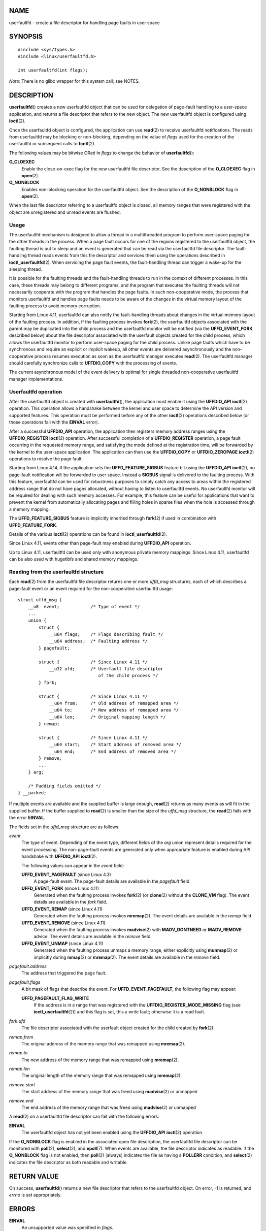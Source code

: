 NAME
====

userfaultfd - create a file descriptor for handling page faults in user
space

SYNOPSIS
========

::

   #include <sys/types.h>
   #include <linux/userfaultfd.h>

   int userfaultfd(int flags);

*Note*: There is no glibc wrapper for this system call; see NOTES.

DESCRIPTION
===========

**userfaultfd**\ () creates a new userfaultfd object that can be used
for delegation of page-fault handling to a user-space application, and
returns a file descriptor that refers to the new object. The new
userfaultfd object is configured using **ioctl**\ (2).

Once the userfaultfd object is configured, the application can use
**read**\ (2) to receive userfaultfd notifications. The reads from
userfaultfd may be blocking or non-blocking, depending on the value of
*flags* used for the creation of the userfaultfd or subsequent calls to
**fcntl**\ (2).

The following values may be bitwise ORed in *flags* to change the
behavior of **userfaultfd**\ ():

**O_CLOEXEC**
   Enable the close-on-exec flag for the new userfaultfd file
   descriptor. See the description of the **O_CLOEXEC** flag in
   **open**\ (2).

**O_NONBLOCK**
   Enables non-blocking operation for the userfaultfd object. See the
   description of the **O_NONBLOCK** flag in **open**\ (2).

When the last file descriptor referring to a userfaultfd object is
closed, all memory ranges that were registered with the object are
unregistered and unread events are flushed.

Usage
-----

The userfaultfd mechanism is designed to allow a thread in a
multithreaded program to perform user-space paging for the other threads
in the process. When a page fault occurs for one of the regions
registered to the userfaultfd object, the faulting thread is put to
sleep and an event is generated that can be read via the userfaultfd
file descriptor. The fault-handling thread reads events from this file
descriptor and services them using the operations described in
**ioctl_userfaultfd**\ (2). When servicing the page fault events, the
fault-handling thread can trigger a wake-up for the sleeping thread.

It is possible for the faulting threads and the fault-handling threads
to run in the context of different processes. In this case, these
threads may belong to different programs, and the program that executes
the faulting threads will not necessarily cooperate with the program
that handles the page faults. In such non-cooperative mode, the process
that monitors userfaultfd and handles page faults needs to be aware of
the changes in the virtual memory layout of the faulting process to
avoid memory corruption.

Starting from Linux 4.11, userfaultfd can also notify the fault-handling
threads about changes in the virtual memory layout of the faulting
process. In addition, if the faulting process invokes **fork**\ (2), the
userfaultfd objects associated with the parent may be duplicated into
the child process and the userfaultfd monitor will be notified (via the
**UFFD_EVENT_FORK** described below) about the file descriptor
associated with the userfault objects created for the child process,
which allows the userfaultfd monitor to perform user-space paging for
the child process. Unlike page faults which have to be synchronous and
require an explicit or implicit wakeup, all other events are delivered
asynchronously and the non-cooperative process resumes execution as soon
as the userfaultfd manager executes **read**\ (2). The userfaultfd
manager should carefully synchronize calls to **UFFDIO_COPY** with the
processing of events.

The current asynchronous model of the event delivery is optimal for
single threaded non-cooperative userfaultfd manager implementations.

Userfaultfd operation
---------------------

After the userfaultfd object is created with **userfaultfd**\ (), the
application must enable it using the **UFFDIO_API** **ioctl**\ (2)
operation. This operation allows a handshake between the kernel and user
space to determine the API version and supported features. This
operation must be performed before any of the other **ioctl**\ (2)
operations described below (or those operations fail with the **EINVAL**
error).

After a successful **UFFDIO_API** operation, the application then
registers memory address ranges using the **UFFDIO_REGISTER**
**ioctl**\ (2) operation. After successful completion of a
**UFFDIO_REGISTER** operation, a page fault occurring in the requested
memory range, and satisfying the mode defined at the registration time,
will be forwarded by the kernel to the user-space application. The
application can then use the **UFFDIO_COPY** or **UFFDIO_ZEROPAGE**
**ioctl**\ (2) operations to resolve the page fault.

Starting from Linux 4.14, if the application sets the
**UFFD_FEATURE_SIGBUS** feature bit using the **UFFDIO_API**
**ioctl**\ (2), no page-fault notification will be forwarded to user
space. Instead a **SIGBUS** signal is delivered to the faulting process.
With this feature, userfaultfd can be used for robustness purposes to
simply catch any access to areas within the registered address range
that do not have pages allocated, without having to listen to
userfaultfd events. No userfaultfd monitor will be required for dealing
with such memory accesses. For example, this feature can be useful for
applications that want to prevent the kernel from automatically
allocating pages and filling holes in sparse files when the hole is
accessed through a memory mapping.

The **UFFD_FEATURE_SIGBUS** feature is implicitly inherited through
**fork**\ (2) if used in combination with **UFFD_FEATURE_FORK**.

Details of the various **ioctl**\ (2) operations can be found in
**ioctl_userfaultfd**\ (2).

Since Linux 4.11, events other than page-fault may enabled during
**UFFDIO_API** operation.

Up to Linux 4.11, userfaultfd can be used only with anonymous private
memory mappings. Since Linux 4.11, userfaultfd can be also used with
hugetlbfs and shared memory mappings.

Reading from the userfaultfd structure
--------------------------------------

Each **read**\ (2) from the userfaultfd file descriptor returns one or
more *uffd_msg* structures, each of which describes a page-fault event
or an event required for the non-cooperative userfaultfd usage:

::

   struct uffd_msg {
       __u8  event;            /* Type of event */
       ...
       union {
           struct {
               __u64 flags;    /* Flags describing fault */
               __u64 address;  /* Faulting address */
           } pagefault;

           struct {            /* Since Linux 4.11 */
               __u32 ufd;      /* Userfault file descriptor
                                  of the child process */
           } fork;

           struct {            /* Since Linux 4.11 */
               __u64 from;     /* Old address of remapped area */
               __u64 to;       /* New address of remapped area */
               __u64 len;      /* Original mapping length */
           } remap;

           struct {            /* Since Linux 4.11 */
               __u64 start;    /* Start address of removed area */
               __u64 end;      /* End address of removed area */
           } remove;
           ...
       } arg;

       /* Padding fields omitted */
   } __packed;

If multiple events are available and the supplied buffer is large
enough, **read**\ (2) returns as many events as will fit in the supplied
buffer. If the buffer supplied to **read**\ (2) is smaller than the size
of the *uffd_msg* structure, the **read**\ (2) fails with the error
**EINVAL**.

The fields set in the *uffd_msg* structure are as follows:

*event*
   The type of event. Depending of the event type, different fields of
   the *arg* union represent details required for the event processing.
   The non-page-fault events are generated only when appropriate feature
   is enabled during API handshake with **UFFDIO_API** **ioctl**\ (2).

   The following values can appear in the *event* field:

   **UFFD_EVENT_PAGEFAULT** (since Linux 4.3)
      A page-fault event. The page-fault details are available in the
      *pagefault* field.

   **UFFD_EVENT_FORK** (since Linux 4.11)
      Generated when the faulting process invokes **fork**\ (2) (or
      **clone**\ (2) without the **CLONE_VM** flag). The event details
      are available in the *fork* field.

   **UFFD_EVENT_REMAP** (since Linux 4.11)
      Generated when the faulting process invokes **mremap**\ (2). The
      event details are available in the *remap* field.

   **UFFD_EVENT_REMOVE** (since Linux 4.11)
      Generated when the faulting process invokes **madvise**\ (2) with
      **MADV_DONTNEED** or **MADV_REMOVE** advice. The event details are
      available in the *remove* field.

   **UFFD_EVENT_UNMAP** (since Linux 4.11)
      Generated when the faulting process unmaps a memory range, either
      explicitly using **munmap**\ (2) or implicitly during
      **mmap**\ (2) or **mremap**\ (2). The event details are available
      in the *remove* field.

*pagefault.address*
   The address that triggered the page fault.

*pagefault.flags*
   A bit mask of flags that describe the event. For
   **UFFD_EVENT_PAGEFAULT**, the following flag may appear:

   **UFFD_PAGEFAULT_FLAG_WRITE**
      If the address is in a range that was registered with the
      **UFFDIO_REGISTER_MODE_MISSING** flag (see
      **ioctl_userfaultfd**\ (2)) and this flag is set, this a write
      fault; otherwise it is a read fault.

*fork.ufd*
   The file descriptor associated with the userfault object created for
   the child created by **fork**\ (2).

*remap.from*
   The original address of the memory range that was remapped using
   **mremap**\ (2).

*remap.to*
   The new address of the memory range that was remapped using
   **mremap**\ (2).

*remap.len*
   The original length of the memory range that was remapped using
   **mremap**\ (2).

*remove.start*
   The start address of the memory range that was freed using
   **madvise**\ (2) or unmapped

*remove.end*
   The end address of the memory range that was freed using
   **madvise**\ (2) or unmapped

A **read**\ (2) on a userfaultfd file descriptor can fail with the
following errors:

**EINVAL**
   The userfaultfd object has not yet been enabled using the
   **UFFDIO_API** **ioctl**\ (2) operation

If the **O_NONBLOCK** flag is enabled in the associated open file
description, the userfaultfd file descriptor can be monitored with
**poll**\ (2), **select**\ (2), and **epoll**\ (7). When events are
available, the file descriptor indicates as readable. If the
**O_NONBLOCK** flag is not enabled, then **poll**\ (2) (always)
indicates the file as having a **POLLERR** condition, and
**select**\ (2) indicates the file descriptor as both readable and
writable.

RETURN VALUE
============

On success, **userfaultfd**\ () returns a new file descriptor that
refers to the userfaultfd object. On error, -1 is returned, and *errno*
is set appropriately.

ERRORS
======

**EINVAL**
   An unsupported value was specified in *flags*.

**EMFILE**
   The per-process limit on the number of open file descriptors has been
   reached

**ENFILE**
   The system-wide limit on the total number of open files has been
   reached.

**ENOMEM**
   Insufficient kernel memory was available.

**EPERM** (since Linux 5.2)
   The caller is not privileged (does not have the **CAP_SYS_PTRACE**
   capability in the initial user namespace), and
   */proc/sys/vm/unprivileged_userfaultfd* has the value 0.

VERSIONS
========

The **userfaultfd**\ () system call first appeared in Linux 4.3.

The support for hugetlbfs and shared memory areas and non-page-fault
events was added in Linux 4.11

CONFORMING TO
=============

**userfaultfd**\ () is Linux-specific and should not be used in programs
intended to be portable.

NOTES
=====

Glibc does not provide a wrapper for this system call; call it using
**syscall**\ (2).

The userfaultfd mechanism can be used as an alternative to traditional
user-space paging techniques based on the use of the **SIGSEGV** signal
and **mmap**\ (2). It can also be used to implement lazy restore for
checkpoint/restore mechanisms, as well as post-copy migration to allow
(nearly) uninterrupted execution when transferring virtual machines and
Linux containers from one host to another.

BUGS
====

If the **UFFD_FEATURE_EVENT_FORK** is enabled and a system call from the
**fork**\ (2) family is interrupted by a signal or failed, a stale
userfaultfd descriptor might be created. In this case, a spurious
**UFFD_EVENT_FORK** will be delivered to the userfaultfd monitor.

EXAMPLES
========

The program below demonstrates the use of the userfaultfd mechanism. The
program creates two threads, one of which acts as the page-fault handler
for the process, for the pages in a demand-page zero region created
using **mmap**\ (2).

The program takes one command-line argument, which is the number of
pages that will be created in a mapping whose page faults will be
handled via userfaultfd. After creating a userfaultfd object, the
program then creates an anonymous private mapping of the specified size
and registers the address range of that mapping using the
**UFFDIO_REGISTER** **ioctl**\ (2) operation. The program then creates a
second thread that will perform the task of handling page faults.

The main thread then walks through the pages of the mapping fetching
bytes from successive pages. Because the pages have not yet been
accessed, the first access of a byte in each page will trigger a
page-fault event on the userfaultfd file descriptor.

Each of the page-fault events is handled by the second thread, which
sits in a loop processing input from the userfaultfd file descriptor. In
each loop iteration, the second thread first calls **poll**\ (2) to
check the state of the file descriptor, and then reads an event from the
file descriptor. All such events should be **UFFD_EVENT_PAGEFAULT**
events, which the thread handles by copying a page of data into the
faulting region using the **UFFDIO_COPY** **ioctl**\ (2) operation.

The following is an example of what we see when running the program:

::

   $ ./userfaultfd_demo 3
   Address returned by mmap() = 0x7fd30106c000

   fault_handler_thread():
       poll() returns: nready = 1; POLLIN = 1; POLLERR = 0
       UFFD_EVENT_PAGEFAULT event: flags = 0; address = 7fd30106c00f
           (uffdio_copy.copy returned 4096)
   Read address 0x7fd30106c00f in main(): A
   Read address 0x7fd30106c40f in main(): A
   Read address 0x7fd30106c80f in main(): A
   Read address 0x7fd30106cc0f in main(): A

   fault_handler_thread():
       poll() returns: nready = 1; POLLIN = 1; POLLERR = 0
       UFFD_EVENT_PAGEFAULT event: flags = 0; address = 7fd30106d00f
           (uffdio_copy.copy returned 4096)
   Read address 0x7fd30106d00f in main(): B
   Read address 0x7fd30106d40f in main(): B
   Read address 0x7fd30106d80f in main(): B
   Read address 0x7fd30106dc0f in main(): B

   fault_handler_thread():
       poll() returns: nready = 1; POLLIN = 1; POLLERR = 0
       UFFD_EVENT_PAGEFAULT event: flags = 0; address = 7fd30106e00f
           (uffdio_copy.copy returned 4096)
   Read address 0x7fd30106e00f in main(): C
   Read address 0x7fd30106e40f in main(): C
   Read address 0x7fd30106e80f in main(): C
   Read address 0x7fd30106ec0f in main(): C

Program source
--------------

::

   /* userfaultfd_demo.c

      Licensed under the GNU General Public License version 2 or later.
   */
   #define _GNU_SOURCE
   #include <sys/types.h>
   #include <stdio.h>
   #include <linux/userfaultfd.h>
   #include <pthread.h>
   #include <errno.h>
   #include <unistd.h>
   #include <stdlib.h>
   #include <fcntl.h>
   #include <signal.h>
   #include <poll.h>
   #include <string.h>
   #include <sys/mman.h>
   #include <sys/syscall.h>
   #include <sys/ioctl.h>
   #include <poll.h>

   #define errExit(msg)    do { perror(msg); exit(EXIT_FAILURE); \
                           } while (0)

   static int page_size;

   static void *
   fault_handler_thread(void *arg)
   {
       static struct uffd_msg msg;   /* Data read from userfaultfd */
       static int fault_cnt = 0;     /* Number of faults so far handled */
       long uffd;                    /* userfaultfd file descriptor */
       static char *page = NULL;
       struct uffdio_copy uffdio_copy;
       ssize_t nread;

       uffd = (long) arg;

       /* Create a page that will be copied into the faulting region */

       if (page == NULL) {
           page = mmap(NULL, page_size, PROT_READ | PROT_WRITE,
                       MAP_PRIVATE | MAP_ANONYMOUS, -1, 0);
           if (page == MAP_FAILED)
               errExit("mmap");
       }

       /* Loop, handling incoming events on the userfaultfd
          file descriptor */

       for (;;) {

           /* See what poll() tells us about the userfaultfd */

           struct pollfd pollfd;
           int nready;
           pollfd.fd = uffd;
           pollfd.events = POLLIN;
           nready = poll(&pollfd, 1, -1);
           if (nready == -1)
               errExit("poll");

           printf("\nfault_handler_thread():\n");
           printf("    poll() returns: nready = %d; "
                   "POLLIN = %d; POLLERR = %d\n", nready,
                   (pollfd.revents & POLLIN) != 0,
                   (pollfd.revents & POLLERR) != 0);

           /* Read an event from the userfaultfd */

           nread = read(uffd, &msg, sizeof(msg));
           if (nread == 0) {
               printf("EOF on userfaultfd!\n");
               exit(EXIT_FAILURE);
           }

           if (nread == -1)
               errExit("read");

           /* We expect only one kind of event; verify that assumption */

           if (msg.event != UFFD_EVENT_PAGEFAULT) {
               fprintf(stderr, "Unexpected event on userfaultfd\n");
               exit(EXIT_FAILURE);
           }

           /* Display info about the page-fault event */

           printf("    UFFD_EVENT_PAGEFAULT event: ");
           printf("flags = %llx; ", msg.arg.pagefault.flags);
           printf("address = %llx\n", msg.arg.pagefault.address);

           /* Copy the page pointed to by 'page' into the faulting
              region. Vary the contents that are copied in, so that it
              is more obvious that each fault is handled separately. */

           memset(page, 'A' + fault_cnt % 20, page_size);
           fault_cnt++;

           uffdio_copy.src = (unsigned long) page;

           /* We need to handle page faults in units of pages(!).
              So, round faulting address down to page boundary */

           uffdio_copy.dst = (unsigned long) msg.arg.pagefault.address &
                                              ~(page_size - 1);
           uffdio_copy.len = page_size;
           uffdio_copy.mode = 0;
           uffdio_copy.copy = 0;
           if (ioctl(uffd, UFFDIO_COPY, &uffdio_copy) == -1)
               errExit("ioctl-UFFDIO_COPY");

           printf("        (uffdio_copy.copy returned %lld)\n",
                   uffdio_copy.copy);
       }
   }

   int
   main(int argc, char *argv[])
   {
       long uffd;          /* userfaultfd file descriptor */
       char *addr;         /* Start of region handled by userfaultfd */
       unsigned long len;  /* Length of region handled by userfaultfd */
       pthread_t thr;      /* ID of thread that handles page faults */
       struct uffdio_api uffdio_api;
       struct uffdio_register uffdio_register;
       int s;

       if (argc != 2) {
           fprintf(stderr, "Usage: %s num-pages\n", argv[0]);
           exit(EXIT_FAILURE);
       }

       page_size = sysconf(_SC_PAGE_SIZE);
       len = strtoul(argv[1], NULL, 0) * page_size;

       /* Create and enable userfaultfd object */

       uffd = syscall(__NR_userfaultfd, O_CLOEXEC | O_NONBLOCK);
       if (uffd == -1)
           errExit("userfaultfd");

       uffdio_api.api = UFFD_API;
       uffdio_api.features = 0;
       if (ioctl(uffd, UFFDIO_API, &uffdio_api) == -1)
           errExit("ioctl-UFFDIO_API");

       /* Create a private anonymous mapping. The memory will be
          demand-zero paged--that is, not yet allocated. When we
          actually touch the memory, it will be allocated via
          the userfaultfd. */

       addr = mmap(NULL, len, PROT_READ | PROT_WRITE,
                   MAP_PRIVATE | MAP_ANONYMOUS, -1, 0);
       if (addr == MAP_FAILED)
           errExit("mmap");

       printf("Address returned by mmap() = %p\n", addr);

       /* Register the memory range of the mapping we just created for
          handling by the userfaultfd object. In mode, we request to track
          missing pages (i.e., pages that have not yet been faulted in). */

       uffdio_register.range.start = (unsigned long) addr;
       uffdio_register.range.len = len;
       uffdio_register.mode = UFFDIO_REGISTER_MODE_MISSING;
       if (ioctl(uffd, UFFDIO_REGISTER, &uffdio_register) == -1)
           errExit("ioctl-UFFDIO_REGISTER");

       /* Create a thread that will process the userfaultfd events */

       s = pthread_create(&thr, NULL, fault_handler_thread, (void *) uffd);
       if (s != 0) {
           errno = s;
           errExit("pthread_create");
       }

       /* Main thread now touches memory in the mapping, touching
          locations 1024 bytes apart. This will trigger userfaultfd
          events for all pages in the region. */

       int l;
       l = 0xf;    /* Ensure that faulting address is not on a page
                      boundary, in order to test that we correctly
                      handle that case in fault_handling_thread() */
       while (l < len) {
           char c = addr[l];
           printf("Read address %p in main(): ", addr + l);
           printf("%c\n", c);
           l += 1024;
           usleep(100000);         /* Slow things down a little */
       }

       exit(EXIT_SUCCESS);
   }

SEE ALSO
========

**fcntl**\ (2), **ioctl**\ (2), **ioctl_userfaultfd**\ (2),
**madvise**\ (2), **mmap**\ (2)

*Documentation/admin-guide/mm/userfaultfd.rst* in the Linux kernel
source tree
